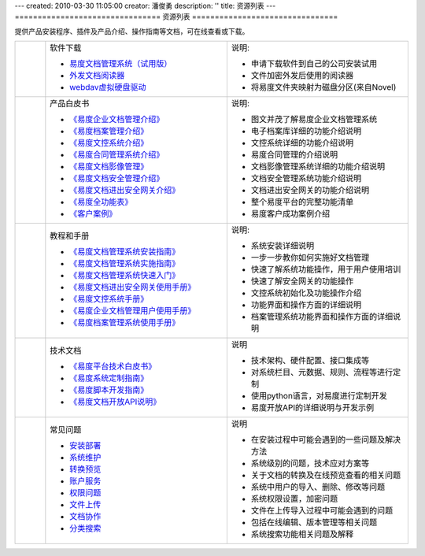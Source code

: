 ---
created: 2010-03-30 11:05:00
creator: 潘俊勇
description: ''
title: 资源列表
---
================================
资源列表
================================



.. |download| image:: img/down.gif
.. |pdf| image:: img/pdf.gif
.. |read| image:: img/read.gif
.. |faq| image:: img/faq.jpg

.. image:: img/support.png
   :class: topimg
   :alt: 下载安装文档管理系统
   :target: http://www.edodocs.com/download.rst


提供产品安装程序、插件及产品介绍、操作指南等文档，可在线查看或下载。

.. list-table::
   :widths: 2,12,12

   * - |download|
     - 软件下载

       - `易度文档管理系统（试用版） <http://www.edodocs.com/download.rst>`__
       - `外发文档阅读器 <http://download.zopen.cn/releases/offline_reader.exe>`__
       - `webdav虚拟硬盘驱动 <http://download.zopen.cn/releases/NetDrive-SETUP.exe>`__

     - 说明:

       - 申请下载软件到自己的公司安装试用
       - 文件加密外发后使用的阅读器
       - 将易度文件夹映射为磁盘分区(来自Novel)

   * - |pdf|
     - 产品白皮书

       - `《易度企业文档管理介绍》 <http://download.zopen.cn/releases/docs/易度文档管理产品介绍.pdf>`__
       - `《易度档案管理介绍》 <http://download.zopen.cn/releases/docs/易度档案管理系统介绍.pdf>`__
       - `《易度文控系统介绍》 <http://download.zopen.cn/releases/docs/易度文控系统介绍.pdf>`__
       - `《易度合同管理系统介绍》 <http://download.zopen.cn/releases/docs/易度合同管理系统介绍.pdf>`__
       - `《易度文档影像管理》 <http://download.zopen.cn/releases/docs/易度文档影像管理.pdf>`__
       - `《易度文档安全管理介绍》 <http://download.zopen.cn/releases/docs/易度文档安全管理.pdf>`__
       - `《易度文档进出安全网关介绍》 <http://download.zopen.cn/releases/docs/文档进出安全网关介绍.pdf>`__
       - `《易度全功能表》 <http://download.zopen.cn/releases/docs/易度文档管理全功能表.pdf>`__
       - `《客户案例》 <http://download.zopen.cn/releases/docs/易度文档管理系统客户案例.pdf>`__

     - 说明:

       - 图文并茂了解易度企业文档管理系统
       - 电子档案库详细的功能介绍说明
       - 文控系统详细的功能介绍说明
       - 易度合同管理的介绍说明
       - 文档影像管理系统详细的功能介绍说明
       - 文档安全管理系统功能介绍说明
       - 文档进出安全网关的功能介绍说明
       - 整个易度平台的完整功能清单
       - 易度客户成功案例介绍

   * - |pdf|
     - 教程和手册

       - `《易度文档管理系统安装指南》 <http://download.zopen.cn/releases/docs/易度文档管理系统安装指南.pdf>`__
       - `《易度文档管理系统实施指南》 <http://download.zopen.cn/releases/docs/易度文档管理系统实施指南.pdf>`__
       - `《易度文档管理系统快速入门》 <http://download.zopen.cn/releases/docs/易度文档管理系统快速入门.pdf>`__
       - `《易度文档进出安全网关使用手册》 <http://download.zopen.cn/releases/docs/文档进出安全网关使用手册.pdf>`__
       - `《易度文控系统手册》 <http://download.zopen.cn/releases/docs/易度文控系统手册.pdf>`__
       - `《易度企业文档管理用户使用手册》 <http://download.zopen.cn/releases/docs/易度文档管理系统用户使用手册.pdf>`__
       - `《易度档案管理系统使用手册》 <http://download.zopen.cn/releases/docs/易度档案管理系统使用手册.pdf>`__

     - 说明:

       - 系统安装详细说明
       - 一步一步教你如何实施好文档管理
       - 快速了解系统功能操作，用于用户使用培训
       - 快速了解安全网关的功能操作
       - 文控系统初始化及功能操作介绍
       - 功能界面和操作方面的详细说明
       - 档案管理系统功能界面和操作方面的详细说明

   * - |pdf|
     - 技术文档

       - `《易度平台技术白皮书》 <http://download.zopen.cn/releases/docs/易度平台技术白皮书.pdf>`__
       - `《易度系统定制指南》 <http://download.zopen.cn/releases/docs/易度系统定制指南.pdf>`__
       - `《易度脚本开发指南》 <http://download.zopen.cn/releases/docs/易度脚本开发指南.pdf>`__
       - `《易度文档开放API说明》 <http://download.zopen.cn/releases/docs/易度文档开放API说明.pdf>`__

     - 说明

       - 技术架构、硬件配置、接口集成等
       - 对系统栏目、元数据、规则、流程等进行定制
       - 使用python语言，对易度进行定制开发
       - 易度开放API的详细说明与开发示例


   * - |faq|
     - 常见问题

       - `安装部署 <init.rst>`_
       - `系统维护 <sysfaq.rst>`_
       - `转换预览 <preview.rst>`_
       - `账户服务 <service.rst>`_
       - `权限问题 <permission.rst>`_
       - `文件上传 <upload.rst>`_
       - `文档协作 <edit-cooperation.rst>`_
       - `分类搜索 <search.rst>`_

     - 说明

       - 在安装过程中可能会遇到的一些问题及解决方法
       - 系统级别的问题，技术应对方案等
       - 关于文档的转换及在线预览查看的相关问题
       - 系统中用户的导入、删除、修改等问题
       - 系统权限设置，加密问题
       - 文件在上传导入过程中可能会遇到的问题
       - 包括在线编辑、版本管理等相关问题
       - 系统搜索功能相关问题及解释

.. raw:: html

    <script src="http://viewer.everydo.com:9870/static/api.js"></script>
    <script type="text/javascript">
        cloudview('http://viewer.everydo.com:9870/');
    </script>


